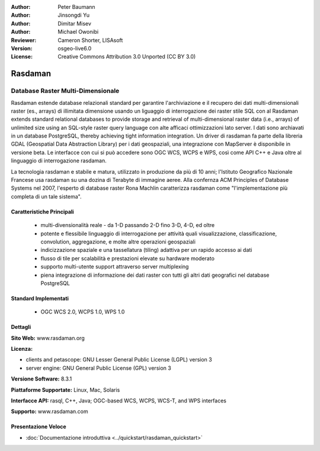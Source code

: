 :Author: Peter Baumann
:Author: Jinsongdi Yu
:Author: Dimitar Misev
:Author: Michael Owonibi
:Reviewer: Cameron Shorter, LISAsoft
:Version: osgeo-live6.0
:License: Creative Commons Attribution 3.0 Unported (CC BY 3.0)

.. image:: ../../images/project_logos/logo-rasdaman.png
 :scale: 100 %
 :alt: project logo
  :align: right
  :target: http://rasdaman.org

.. image:: ../../images/logos/OSGeo_incubation.png
  :scale: 100
  :alt: OSGeo Incubation Project
  :align: right
  :target: http://www.osgeo.org

Rasdaman
================================================================================

Database Raster Multi-Dimensionale
~~~~~~~~~~~~~~~~~~~~~~~~~~~~~~~~~~~~~~~~~~~~~~~~~~~~~~~~~~~~~~~~~~~~~~~~~~~~~~~~

Rasdaman estende database relazionali standard per garantire l'archiviazione e il recupero dei dati multi-dimensionali raster (es., arrays) di illimitata dimensione usando un liguaggio di interrogazione dei raster stile SQL con al
Rasdaman extends standard relational databases to provide storage and retrieval of multi-dimensional raster data (i.e., arrays) of unlimited size using an SQL-style raster query language con alte afficaci ottimizzazioni lato server. I dati sono archiavati in un database PostgreSQL, thereby achieving tight information integration. Un driver di rasdaman fa parte della libreria GDAL (Geospatial Data Abstraction Library) per i dati geospaziali, una integrazione con MapServer è disponibile in versione beta.
Le interfacce con cui si può accedere sono OGC WCS, WCPS e WPS, così come API C++ e Java oltre al linguaggio di interrogazione rasdaman.

La tecnologia rasdaman e stabile e matura,  utilizzato in produzione da più di 10 anni; l'Istituto Geografico Nazionale Francese usa rasdaman su una dozina di Terabyte di immagine aeree. Alla confernza ACM Principles of Database Systems nel 2007, l'esperto di database raster Rona Machlin caratterizza rasdaman come "l'implementazione più completa di un tale sistema".

.. image:: ../../images/screenshots/1024x768/rasdaman-collage.png
  :scale: 50 %
  :align: right

Caratteristiche Principali
--------------------------------------------------------------------------------

    * multi-divensionalità reale - da 1-D passando 2-D fino 3-D, 4-D, ed oltre
    * potente e flessibile linguaggio di interrogazione per attività quali visualizzazione, classificazione, convolution, aggregazione, e molte altre operazioni geospaziali
    * indicizzazione spaziale e una tassellatura (tiling) adattiva per un rapido accesso ai dati
    * flusso di tile per scalabilità e prestazioni elevate su hardware moderato
    * supporto multi-utente support attraverso server multiplexing
    * piena integrazione di informazione dei dati raster con tutti gli altri dati geografici nel database PostgreSQL

Standard Implementati
--------------------------------------------------------------------------------

    * OGC WCS 2.0, WCPS 1.0, WPS 1.0

Dettagli
--------------------------------------------------------------------------------

**Sito Web:** www.rasdaman.org

**Licenza:**

* clients and petascope: GNU Lesser General Public License (LGPL) version 3
* server engine: GNU General Public License (GPL) version 3

**Versione Software:** 8.3.1

**Piattaforme Supportate:** Linux, Mac, Solaris

**Interfacce API:** rasql, C++, Java; OGC-based WCS, WCPS, WCS-T, and WPS interfaces

**Supporto:**  www.rasdaman.com

Presentazione Veloce
--------------------------------------------------------------------------------

* :doc:`Documentazione introduttiva <../quickstart/rasdaman_quickstart>`


